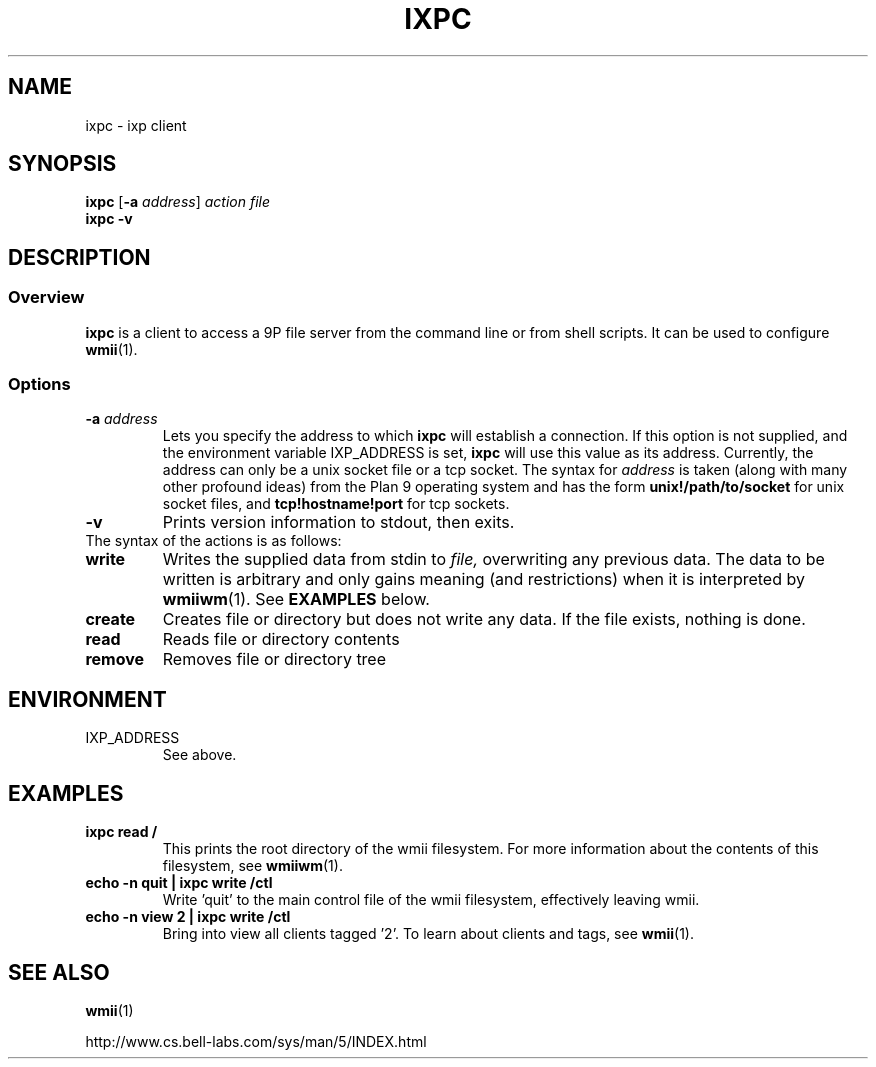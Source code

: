 .TH IXPC 1 ixpc-VERSION
.SH NAME
ixpc \- ixp client
.SH SYNOPSIS
.B ixpc
.RB [ \-a
.IR address ]
.I action
.I file
.br
.B ixpc
.B \-v
.SH DESCRIPTION
.SS Overview
.B ixpc
is a client to access a 9P file server from the command line or from shell
scripts. It can be used to configure
.BR wmii (1).
.SS Options
.TP
.BI \-a " address"
Lets you specify the address to which
.B ixpc
will establish a connection. If this option is not supplied, and the
environment variable IXP_ADDRESS is set,
.B ixpc
will use this value as its address. Currently, the address can only be a
unix socket file or a tcp socket. The syntax for
.I address
is taken (along with many other profound ideas) from the Plan 9 operating
system and has the form
.BR unix!/path/to/socket 
for unix socket files, and
.BR tcp!hostname!port
for tcp sockets.
.TP
.B \-v
Prints version information to stdout, then exits.
.TP
The syntax of the actions is as follows:
.TP
.B write
Writes the supplied data from stdin to
.IR file,
overwriting any previous data.  The data to be written is arbitrary
and only gains meaning (and restrictions) when it is interpreted by
.BR wmiiwm (1).
See
.B EXAMPLES
below.
.TP
.B create
Creates file or directory but does not write any data. If the file exists,
nothing is done.
.TP
.B read
Reads file or directory contents
.TP
.B remove
Removes file or directory tree
.SH ENVIRONMENT
.TP
IXP_ADDRESS
See above.
.SH EXAMPLES
.TP
.B ixpc read /
This prints the root directory of the wmii filesystem. For more information
about the contents of this filesystem, see
.BR wmiiwm (1).
.TP
.B echo -n quit | ixpc write /ctl
Write 'quit' to the main control file of the wmii filesystem, effectively
leaving wmii.
.TP
.B echo -n view 2 | ixpc write /ctl
Bring into view all clients tagged '2'. To learn about clients and
tags, see
.BR wmii (1).
.SH SEE ALSO
.BR wmii (1)

http://www.cs.bell-labs.com/sys/man/5/INDEX.html
